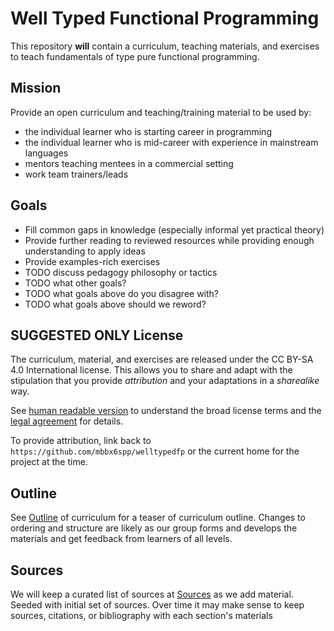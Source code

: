 * Well Typed Functional Programming
  :PROPERTIES:
  :CUSTOM_ID: typed-pure-functional-programming
  :END:

This repository *will* contain a curriculum, teaching materials, and
exercises to teach fundamentals of type pure functional programming.

** Mission

Provide an open curriculum and teaching/training material to be used by:
- the individual learner who is starting career in programming
- the individual learner who is mid-career with experience in mainstream languages
- mentors teaching mentees in a commercial setting
- work team trainers/leads

** Goals

- Fill common gaps in knowledge (especially informal yet practical theory)
- Provide further reading to reviewed resources while providing enough understanding
  to apply ideas
- Provide examples-rich exercises
- TODO discuss pedagogy philosophy or tactics
- TODO what other goals?
- TODO what goals above do you disagree with?
- TODO what goals above should we reword?

** SUGGESTED ONLY License
   :PROPERTIES:
   :CUSTOM_ID: license
   :END:

The curriculum, material, and exercises are released under the CC BY-SA
4.0 International license. This allows you to share and adapt with the
stipulation that you provide /attribution/ and your adaptations in a
/sharealike/ way.

See [[https://creativecommons.org/licenses/by-sa/4.0/][human readable version]] to understand the broad license terms and the
[[https://creativecommons.org/licenses/by-sa/4.0/legalcode][legal agreement]] for details.

To provide attribution, link back to
=https://github.com/mbbx6spp/welltypedfp= or the current home for the
project at the time.

** Outline
   :PROPERTIES:
   :CUSTOM_ID: outline
   :END:

See [[file:OUTLINE.md][Outline]] of curriculum for a teaser of curriculum outline. Changes to ordering and
structure are likely as our group forms and develops the materials and get feedback
from learners of all levels.

** Sources
   :PROPERTIES:
   :CUSTOM_ID: sources
   :END:

We will keep a curated list of sources at [[file:SOURCES.md][Sources]] as we add material. Seeded with
initial set of sources. Over time it may make sense to keep sources, citations,
or bibliography with each section's materials
